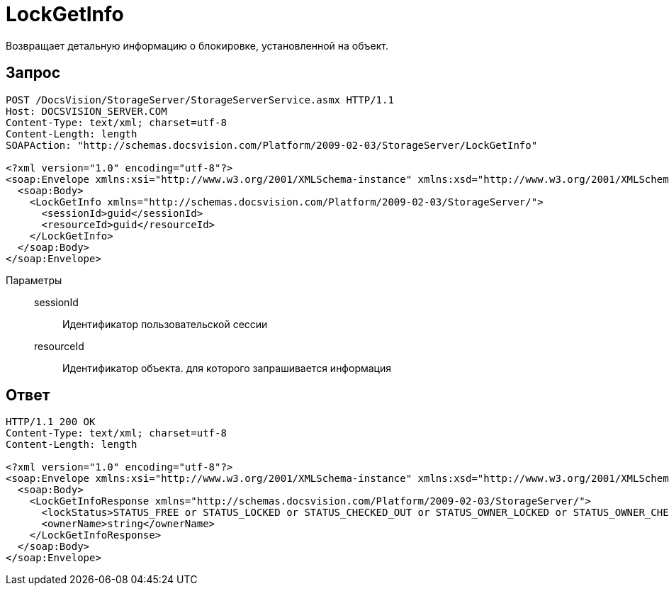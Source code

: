 = LockGetInfo

Возвращает детальную информацию о блокировке, установленной на объект.

== Запрос

[source,charp]
----
POST /DocsVision/StorageServer/StorageServerService.asmx HTTP/1.1
Host: DOCSVISION_SERVER.COM
Content-Type: text/xml; charset=utf-8
Content-Length: length
SOAPAction: "http://schemas.docsvision.com/Platform/2009-02-03/StorageServer/LockGetInfo"

<?xml version="1.0" encoding="utf-8"?>
<soap:Envelope xmlns:xsi="http://www.w3.org/2001/XMLSchema-instance" xmlns:xsd="http://www.w3.org/2001/XMLSchema" xmlns:soap="http://schemas.xmlsoap.org/soap/envelope/">
  <soap:Body>
    <LockGetInfo xmlns="http://schemas.docsvision.com/Platform/2009-02-03/StorageServer/">
      <sessionId>guid</sessionId>
      <resourceId>guid</resourceId>
    </LockGetInfo>
  </soap:Body>
</soap:Envelope>
----

Параметры::
sessionId:::
Идентификатор пользовательской сессии
resourceId:::
Идентификатор объекта. для которого запрашивается информация

== Ответ

[source,charp]
----
HTTP/1.1 200 OK
Content-Type: text/xml; charset=utf-8
Content-Length: length

<?xml version="1.0" encoding="utf-8"?>
<soap:Envelope xmlns:xsi="http://www.w3.org/2001/XMLSchema-instance" xmlns:xsd="http://www.w3.org/2001/XMLSchema" xmlns:soap="http://schemas.xmlsoap.org/soap/envelope/">
  <soap:Body>
    <LockGetInfoResponse xmlns="http://schemas.docsvision.com/Platform/2009-02-03/StorageServer/">
      <lockStatus>STATUS_FREE or STATUS_LOCKED or STATUS_CHECKED_OUT or STATUS_OWNER_LOCKED or STATUS_OWNER_CHECKED_OUT</lockStatus>
      <ownerName>string</ownerName>
    </LockGetInfoResponse>
  </soap:Body>
</soap:Envelope>
----

